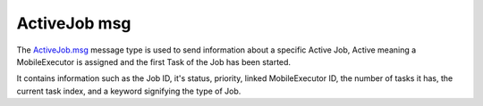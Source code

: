 ActiveJob msg
=============

The `ActiveJob.msg`_ message type is used to send information about a specific Active Job, Active meaning a MobileExecutor is assigned and the first Task of the Job has been started.

It contains information such as the Job ID, it's status, priority, linked MobileExecutor ID, the number of tasks it has, the current task index, and a keyword signifying the type of Job.

.. _ActiveJob.msg: ../msg/ActiveJob.html